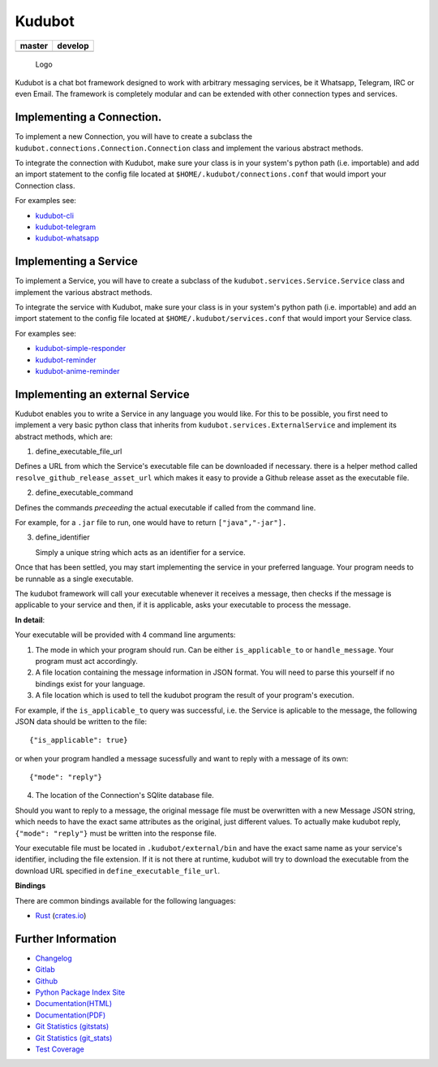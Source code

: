 Kudubot
=======

+------------------+------------------+
| master           | develop          |
+==================+==================+
| |build status|   | |build status|   |
+------------------+------------------+

.. figure:: kudubot/resources/logo/logo-readme.png
   :alt: Logo

   Logo

Kudubot is a chat bot framework designed to work with arbitrary
messaging services, be it Whatsapp, Telegram, IRC or even Email. The
framework is completely modular and can be extended with other
connection types and services.

Implementing a Connection.
--------------------------

To implement a new Connection, you will have to create a subclass the
``kudubot.connections.Connection.Connection`` class and implement the
various abstract methods.

To integrate the connection with Kudubot, make sure your class is in
your system's python path (i.e. importable) and add an import statement
to the config file located at ``$HOME/.kudubot/connections.conf`` that
would import your Connection class.

For examples see:

-  `kudubot-cli <kudubot/connections/cli>`__
-  `kudubot-telegram <kudubot/connections/telegram>`__
-  `kudubot-whatsapp <kudubot/connections/whatsapp>`__

Implementing a Service
----------------------

To implement a Service, you will have to create a subclass of the
``kudubot.services.Service.Service`` class and implement the various
abstract methods.

To integrate the service with Kudubot, make sure your class is in your
system's python path (i.e. importable) and add an import statement to
the config file located at ``$HOME/.kudubot/services.conf`` that would
import your Service class.

For examples see:

-  `kudubot-simple-responder <kudubot/services/native/simple_responder>`__
-  `kudubot-reminder <kudubot/services/native/reminder>`__
-  `kudubot-anime-reminder <kudubot/services/native/anime_reminder>`__

Implementing an external Service
--------------------------------

Kudubot enables you to write a Service in any language you would like.
For this to be possible, you first need to implement a very basic python
class that inherits from ``kudubot.services.ExternalService`` and
implement its abstract methods, which are:

1. define\_executable\_file\_url

Defines a URL from which the Service's executable file can be downloaded
if necessary. there is a helper method called
``resolve_github_release_asset_url`` which makes it easy to provide a
Github release asset as the executable file.

2. define\_executable\_command

Defines the commands *preceeding* the actual executable if called from
the command line.

For example, for a ``.jar`` file to run, one would have to return
``["java","-jar"].``

3. define\_identifier

   Simply a unique string which acts as an identifier for a service.

Once that has been settled, you may start implementing the service in
your preferred language. Your program needs to be runnable as a single
executable.

The kudubot framework will call your executable whenever it receives a
message, then checks if the message is applicable to your service and
then, if it is applicable, asks your executable to process the message.

**In detail**:

Your executable will be provided with 4 command line arguments:

1. The mode in which your program should run. Can be either
   ``is_applicable_to`` or ``handle_message``. Your program must act
   accordingly.
2. A file location containing the message information in JSON format.
   You will need to parse this yourself if no bindings exist for your
   language.
3. A file location which is used to tell the kudubot program the result
   of your program's execution.

For example, if the ``is_applicable_to`` query was successful, i.e. the
Service is aplicable to the message, the following JSON data should be
written to the file:

::

       {"is_applicable": true}

or when your program handled a message sucessfully and want to reply
with a message of its own:

::

       {"mode": "reply"}

4. The location of the Connection's SQlite database file.

Should you want to reply to a message, the original message file must be
overwritten with a new Message JSON string, which needs to have the
exact same attributes as the original, just different values. To
actually make kudubot reply, ``{"mode": "reply"}`` must be written into
the response file.

Your executable file must be located in ``.kudubot/external/bin`` and
have the exact same name as your service's identifier, including the
file extension. If it is not there at runtime, kudubot will try to
download the executable from the download URL specified in
``define_executable_file_url``.

**Bindings**

There are common bindings available for the following languages:

-  `Rust <kudubot/services/bindings/rust/README.md>`__
   (`crates.io <https://crates.io/crates/kudubot-bindings>`__)

Further Information
-------------------

-  `Changelog <https://gitlab.namibsun.net/namboy94/kudubot/raw/master/CHANGELOG>`__
-  `Gitlab <https://gitlab.namibsun.net/namboy94/kudubot>`__
-  `Github <https://github.com/namboy94/kudubot>`__
-  `Python Package Index Site <https://pypi.python.org/pypi/kudubot>`__
-  `Documentation(HTML) <https://docs.namibsun.net/html_docs/kudubot/index.html>`__
-  `Documentation(PDF) <https://docs.namibsun.net/pdf_docs/kudubot.pdf>`__
-  `Git Statistics
   (gitstats) <https://gitstats.namibsun.net/gitstats/kudubot/index.html>`__
-  `Git Statistics
   (git\_stats) <https://gitstats.namibsun.net/git_stats/kudubot/index.html>`__
-  `Test Coverage <https://coverage.namibsun.net/kudubot/index.html>`__

.. |build status| image:: https://gitlab.namibsun.net/namboy94/kudubot/badges/master/build.svg
   :target: https://gitlab.namibsun.net/namboy94/kudubot/commits/master
.. |build status| image:: https://gitlab.namibsun.net/namboy94/kudubot/badges/develop/build.svg
   :target: https://gitlab.namibsun.net/namboy94/kudubot/commits/develop


